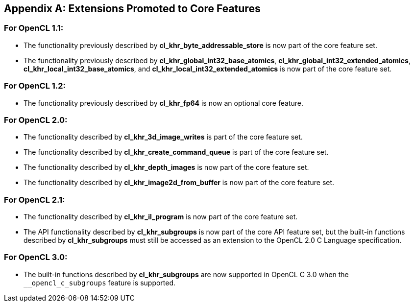 // Copyright 2017-2020 The Khronos Group. This work is licensed under a
// Creative Commons Attribution 4.0 International License; see
// http://creativecommons.org/licenses/by/4.0/

[appendix]
== Extensions Promoted to Core Features

=== For OpenCL 1.1:

//* The OpenCL KHR extension *cl_khr_d3d10_sharing* has been added.
//* The OpenCL KHR extension *cl_khr_gl_event* has been added.

* The functionality previously described by *cl_khr_byte_addressable_store* is now part of the core feature set.
* The functionality previously described by *cl_khr_global_int32_base_atomics*, *cl_khr_global_int32_extended_atomics*, *cl_khr_local_int32_base_atomics*, and *cl_khr_local_int32_extended_atomics* is now part of the core feature set.

=== For OpenCL 1.2:

//* The OpenCL KHR extension *cl_khr_d3d11_sharing* has been added.
//* The OpenCL KHR extension *cl_khr_depth_images* has been added.
//* The OpenCL KHR extension *cl_khr_dx9_media_sharing* has been added.
//* The OpenCL KHR extension *cl_khr_egl_event* has been added.
//* The OpenCL KHR extension *cl_khr_egl_image* has been added.
//* The OpenCL KHR extension *cl_khr_gl_depth_images* has been added.
//* The OpenCL KHR extension *cl_khr_gl_msaa_sharing* has been added.
//* The OpenCL KHR extension *cl_khr_il_program* has been added.
//* The OpenCL KHR extension *cl_khr_image2d_from_buffer* has been added.
//* The OpenCL KHR extension *cl_khr_initialize_memory* has been added.
//* The OpenCL KHR extension *cl_khr_spir* has been added.
//* The OpenCL KHR extension *cl_khr_terminate_context* has been added.

* The functionality previously described by *cl_khr_fp64* is now an optional core feature.

=== For OpenCL 2.0:

//* The OpenCL KHR extension *cl_khr_device_enqueue_local_arg_types* has been added.
//* The OpenCL KHR extensions *cl_khr_mipmap_image* and *cl_khr_mipmap_image_writes* have been added.
//* The OpenCL KHR extension *cl_khr_subgroups* has been added.

* The functionality described by *cl_khr_3d_image_writes* is part of the core feature set.
* The functionality described by *cl_khr_create_command_queue* is part of the core feature set.
* The functionality described by *cl_khr_depth_images* is now part of the core feature set.
* The functionality described by *cl_khr_image2d_from_buffer* is now part of the core feature set.

=== For OpenCL 2.1:

//* The OpenCL KHR extension *cl_khr_priority_hints* has been added.
//* The OpenCL KHR extension *cl_khr_throttle_hints* has been added.

// I recall having this discussion but I don't see this extension mentioned anywhere
// in the OpenCL 2.1 spec, and it would be a language change anyhow.
//* The functionality described in *cl_khr_device_enqueue_local_arg_types* is now part of the core feature set.

* The functionality described by *cl_khr_il_program* is now part of the core feature set.
* The API functionality described by *cl_khr_subgroups* is now part of the core API feature set, but the built-in functions described by *cl_khr_subgroups* must still be accessed as an extension to the OpenCL 2.0 C Language specification.

//=== For OpenCL 2.2:
//
//* The OpenCL KHR extension *cl_khr_subgroup_named_barrier* has been added.

=== For OpenCL 3.0:

* The built-in functions described by *cl_khr_subgroups* are now supported in OpenCL C 3.0 when the `+__opencl_c_subgroups+` feature is supported.